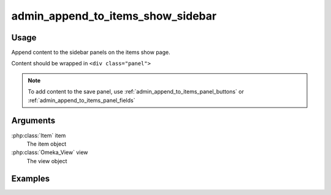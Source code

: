 ##################################
admin_append_to_items_show_sidebar
##################################

*****
Usage
*****

Append content to the sidebar panels on the items show page.

Content should be wrapped in ``<div class="panel">``



.. note::
    
    To add content to the save panel, use :ref:`admin_append_to_items_panel_buttons` or :ref:`admin_append_to_items_panel_fields` 

*********
Arguments
*********

:php:class:`Item` item
    The item object

:php:class:`Omeka_View` view
    The view object


********
Examples
********


